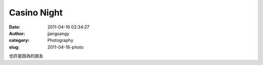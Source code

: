 Casino Night
############
:date: 2011-04-16 02:34:27
:author: jjangsangy
:category: Photography
:slug: 2011-04-16-photo

|image0|

|image1|

|image2|

|image3|

也許是因為的朋友

.. |image0| image:: {filename}/img/tumblr/tumblr_ljqnxirhB71qbyrnao1_1280.jpg
.. |image1| image:: {filename}/img/tumblr/tumblr_ljqnxirhB71qbyrnao2_1280.jpg
.. |image2| image:: {filename}/img/tumblr/tumblr_ljqnxirhB71qbyrnao3_1280.jpg
.. |image3| image:: {filename}/img/tumblr/tumblr_ljqnxirhB71qbyrnao4_1280.jpg
